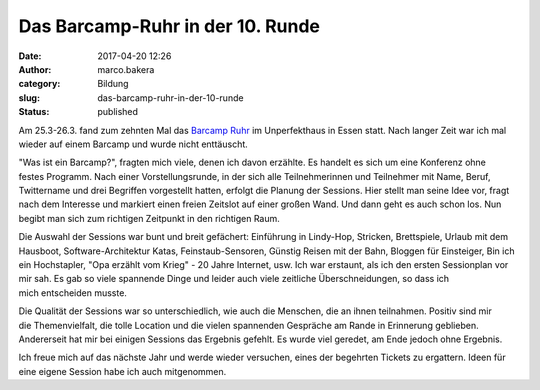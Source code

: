 Das Barcamp-Ruhr in der 10. Runde
#################################
:date: 2017-04-20 12:26
:author: marco.bakera
:category: Bildung
:slug: das-barcamp-ruhr-in-der-10-runde
:status: published

Am 25.3-26.3. fand zum zehnten Mal das `Barcamp
Ruhr <https://www.barcamp.ruhr/bcruhrX/>`__ im Unperfekthaus in Essen
statt. Nach langer Zeit war ich mal wieder auf einem Barcamp und wurde
nicht enttäuscht.

"Was ist ein Barcamp?", fragten mich viele, denen ich davon erzählte. Es
handelt es sich um eine Konferenz ohne festes Programm. Nach einer
Vorstellungsrunde, in der sich alle Teilnehmerinnen und Teilnehmer mit
Name, Beruf, Twittername und drei Begriffen vorgestellt hatten, erfolgt
die Planung der Sessions. Hier stellt man seine Idee vor, fragt nach dem
Interesse und markiert einen freien Zeitslot auf einer großen Wand. Und
dann geht es auch schon los. Nun begibt man sich zum richtigen Zeitpunkt
in den richtigen Raum.

Die Auswahl der Sessions war bunt und breit gefächert: Einführung
in Lindy-Hop, Stricken, Brettspiele, Urlaub mit dem
Hausboot, Software-Architektur Katas, Feinstaub-Sensoren, Günstig Reisen
mit der Bahn, Bloggen für Einsteiger, Bin ich ein Hochstapler, "Opa
erzählt vom Krieg" - 20 Jahre Internet, usw. Ich war erstaunt, als ich
den ersten Sessionplan vor mir sah. Es gab so viele spannende Dinge
und leider auch viele zeitliche Überschneidungen, so dass ich
mich entscheiden musste.

Die Qualität der Sessions war so unterschiedlich, wie auch die Menschen,
die an ihnen teilnahmen. Positiv sind mir die Themenvielfalt, die tolle
Location und die vielen spannenden Gespräche am Rande in Erinnerung
geblieben. Andererseit hat mir bei einigen Sessions das Ergebnis
gefehlt. Es wurde viel geredet, am Ende jedoch ohne Ergebnis.

Ich freue mich auf das nächste Jahr und werde wieder versuchen, eines
der begehrten Tickets zu ergattern. Ideen für eine eigene Session habe
ich auch mitgenommen.
